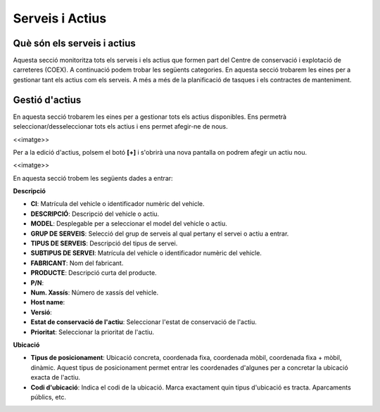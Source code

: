 Serveis i Actius
=====

.. _Overview:

Què són els serveis i actius
------------

Aquesta secció monitoritza tots els serveis i els actius que formen part del Centre de conservació i explotació de carreteres (COEX). A continuació podem trobar les següents categories. En aquesta secció trobarem les eines per a gestionar tant els actius com els serveis. A més a més de la planificació de tasques i els contractes de manteniment. 


Gestió d'actius
------------

En aquesta secció trobarem les eines per a gestionar tots els actius disponibles. Ens permetrà seleccionar/desseleccionar tots els actius i ens permet afegir-ne de nous.

<<imatge>>

Per a la edició d'actius, polsem el botó **[+]** i s'obrirà una nova pantalla on podrem afegir un actiu nou. 

<<imatge>>

En aquesta secció trobem les següents dades a entrar:

**Descripció**

- **CI**: Matrícula del vehicle o identificador numèric del vehicle.
- **DESCRIPCIÓ**: Descripció del vehicle o actiu.
- **MODEL**: Desplegable per a seleccionar el model del vehicle o actiu.
- **GRUP DE SERVEIS**: Selecció del grup de serveis al qual pertany el servei o actiu a entrar.
- **TIPUS DE SERVEIS**: Descripció del tipus de servei.
- **SUBTIPUS DE SERVEI**: Matrícula del vehicle o identificador numèric del vehicle.
- **FABRICANT**: Nom del fabricant.
- **PRODUCTE**: Descripció curta del producte.
- **P/N**:
- **Num. Xassís**: Número de xassís del vehicle.
- **Host name**:
- **Versió**:
- **Estat de conservació de l'actiu**: Seleccionar l'estat de conservació de l'actiu.
- **Prioritat**: Seleccionar la prioritat de l'actiu.

**Ubicació**

- **Tipus de posicionament**: Ubicació concreta, coordenada fixa, coordenada mòbil, coordenada fixa + mòbil, dinàmic. Aquest tipus de posicionament permet entrar les coordenades d'algunes per a concretar la ubicació exacta de l'actiu.
- **Codi d'ubicació**: Indica el codi de la ubicació. Marca exactament quin tipus d'ubicació es tracta. Aparcaments públics, etc.
